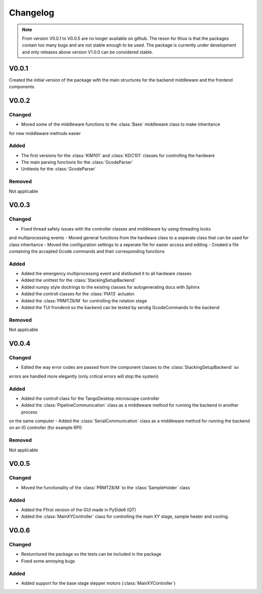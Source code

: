 Changelog
==============
.. note::
    From version V0.0.1 to V0.0.5 are no longer available on github. The reson for thius is that the packages
    contain too many bugs and are not stable enough to be used. The package is currently under development
    and only releases above version V1.0.0 can be considered stable.

V0.0.1
----------
Created the initial version of the package with the main structures for the backend middleware
and the frontend components.

V0.0.2
----------

Changed
^^^^^^^^^
- Moved some of the middleware functions to the :class:`Base` middleware class to make inheritance
for new middleware methods easier

Added
^^^^^^^^
- The first versions for the :class:`KIM101` and :class:`KDC101` classes for controlling the hardware
- The main parsing functions for the :class:`GcodeParser`
- Unittests for the :class:`GcodeParser`

Removed
^^^^^^^^^^
Not applicable

V0.0.3
----------

Changed
^^^^^^^^^
- Fixed thread safety issues with the controller classes and middleware by using threading locks
and multiprocessing events
- Moved general functions from the hardware class to a seperate class that can be used for class inheritance
- Moved the configuration settings to a seperate file for easier access and editing
- Created a file containing the accepted Gcode commands and their corresponding functions

Added
^^^^^^^^
- Added the emergency multiprocessing event and distibuted it to all hardware classes
- Added the unittest for the :class:`StackingSetupBackend`
- Added numpy style doctrings to the existing classes for autogenerating docs with Sphinx
- Added the controll classes for the :class:`PIA13` actuator.
- Added the :class:`PRMTZ8/M` for controlling the rotation stage
- Added the TUI frondend so the backend can be tested by sendig GcodeCommands to the backend

Removed
^^^^^^^^^^
Not applicable

V0.0.4
----------

Changed
^^^^^^^^^
- Edited the way error codes are passed from the component classes to the :class:`StackingSetupBackend` so 
errors are handled more elegantly (only critical errors will stop the system)

Added
^^^^^^^^
- Added the controll class for the TangoDesktop microscope controller
- Added the :class:`PipelineCommunication` class as a middleware method for running the backend in another process
on the same computer
- Added the :class:`SerialCommunication` class as a middleware method for running the backend on an IO controller
(for example RPI)

Removed
^^^^^^^^^^
Not applicable

V0.0.5
----------

Changed
^^^^^^^^^
- Moved the functionality of the :class:`PRMTZ8/M` to the :class:`SampleHolder` class

Added
^^^^^^^^
- Added the Ffirst version of the GUI made in PySide6 (QT)
- Added the :class:`MainXYController` class for controlling the main XY stage, sample heater and cooling.

V0.0.6
----------

Changed
^^^^^^^^^
- Resturctured the package so the tests can be included in the package
- Fixed some annoying bugs

Added
^^^^^^^^
- Added support for the base stage stepper motors (:class:`MainXYController`)
